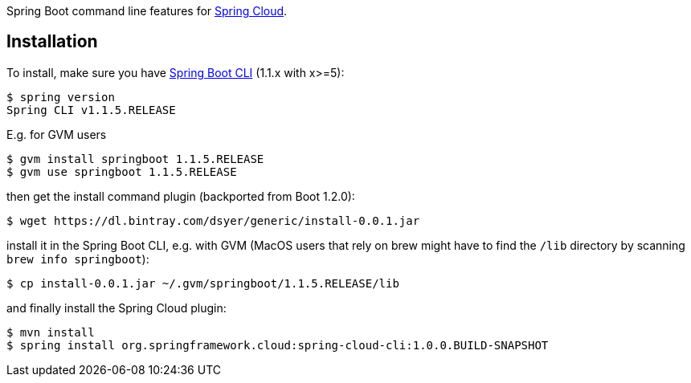 // Do not edit this file (e.g. go instead to src/main/asciidoc)

Spring Boot command line features for
https://github.com/spring-cloud[Spring Cloud].


== Installation

To install, make
sure you have
https://github.com/spring-projects/spring-boot[Spring Boot CLI]
(1.1.x with x>=5):

    $ spring version
    Spring CLI v1.1.5.RELEASE

E.g. for GVM users

```
$ gvm install springboot 1.1.5.RELEASE
$ gvm use springboot 1.1.5.RELEASE
```

then get the install command plugin (backported from Boot 1.2.0):

```
$ wget https://dl.bintray.com/dsyer/generic/install-0.0.1.jar
```

install it in the Spring Boot CLI, e.g. with GVM (MacOS users that rely on brew might have to find the `/lib` directory by scanning `brew info springboot`):

```
$ cp install-0.0.1.jar ~/.gvm/springboot/1.1.5.RELEASE/lib
```

and finally install the Spring Cloud plugin:

```
$ mvn install
$ spring install org.springframework.cloud:spring-cloud-cli:1.0.0.BUILD-SNAPSHOT
```

